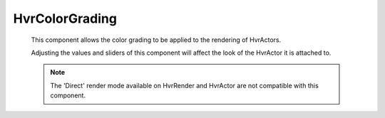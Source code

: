 HvrColorGrading
============================================================

    This component allows the color grading to be applied to the rendering of HvrActors.

    Adjusting the values and sliders of this component will affect the look of the HvrActor it is attached to.

    .. note::
        The 'Direct' render mode available on HvrRender and HvrActor are not compatible with this component.

